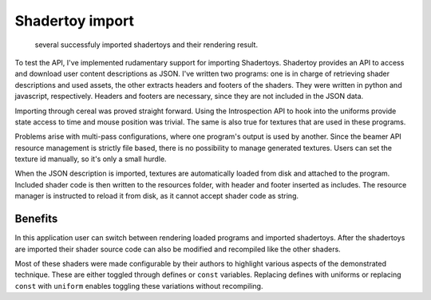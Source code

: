 Shadertoy import
================

.. figure:: /res/shadertoy.png

   several successfuly imported shadertoys and their rendering result.
            
To test the API, I've implemented rudamentary support for importing Shadertoys.
Shadertoy provides an API to access and download user content descriptions as JSON.
I've written two programs: one is in charge of retrieving shader descriptions and used assets, the other extracts headers and footers of the shaders.
They were written in python and javascript, respectively.
Headers and footers are necessary, since they are not included in the JSON data.

Importing through cereal was proved straight forward.
Using the Introspection API to hook into the uniforms provide state access to time and mouse position was trivial.
The same is also true for textures that are used in these programs.

Problems arise with multi-pass configurations, where one program's output is used by another.
Since the beamer API resource management is strictly file based, there is no possibility to manage generated textures.
Users can set the texture id manually, so it's only a small hurdle.

When the JSON description is imported, textures are automatically loaded from disk and attached to the program.
Included shader code is then written to the resources folder, with header and footer inserted as includes.
The resource manager is instructed to reload it from disk, as it cannot accept shader code as string.

Benefits
--------

In this application user can switch between rendering loaded programs and imported shadertoys.
After the shadertoys are imported their shader source code can also be modified and recompiled like the other shaders.

Most of these shaders were made configurable by their authors to highlight various aspects of the demonstrated technique.
These are either toggled through defines or ``const`` variables.
Replacing defines with uniforms or replacing ``const`` with ``uniform`` enables toggling these variations without recompiling.


